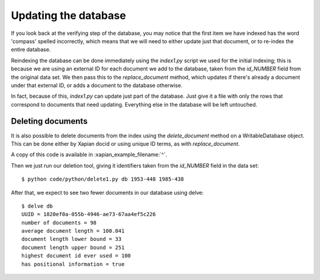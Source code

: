 Updating the database
---------------------

If you look back at the verifying step of the database, you may notice
that the first item we have indexed has the word 'compass' spelled
incorrectly, which means that we will need to either update just that
document, or to re-index the entire database.

Reindexing the database can be done immediately using the `index1.py` script
we used for the initial indexing; this is because we are using an external
ID for each document we add to the database, taken from the `id_NUMBER` 
field from the original data set. We then pass this to the `replace_document`
method, which updates if there's already a document under that external ID,
or adds a document to the database otherwise.

In fact, because of this, `index1.py` can update just part of the
database. Just give it a file with only the rows that correspond to
documents that need updating. Everything else in the database will be
left untouched.

Deleting documents
~~~~~~~~~~~~~~~~~~

It is also possible to delete documents from the index using the
`delete_document` method on a WritableDatabase object. This can be
done either by Xapian docid or using unique ID terms, as with
`replace_document`.

.. xapianexample:: delete1

A copy of this code is available in :xapian_example_filename:`^`.

Then we just run our deletion tool, giving it identifiers taken from
the `id_NUMBER` field in the data set::

    $ python code/python/delete1.py db 1953-448 1985-438

After that, we expect to see two fewer documents in our database using delve::

    $ delve db
    UUID = 1820ef0a-055b-4946-ae73-67aa4ef5c226
    number of documents = 98
    average document length = 100.041
    document length lower bound = 33
    document length upper bound = 251
    highest document id ever used = 100
    has positional information = true
